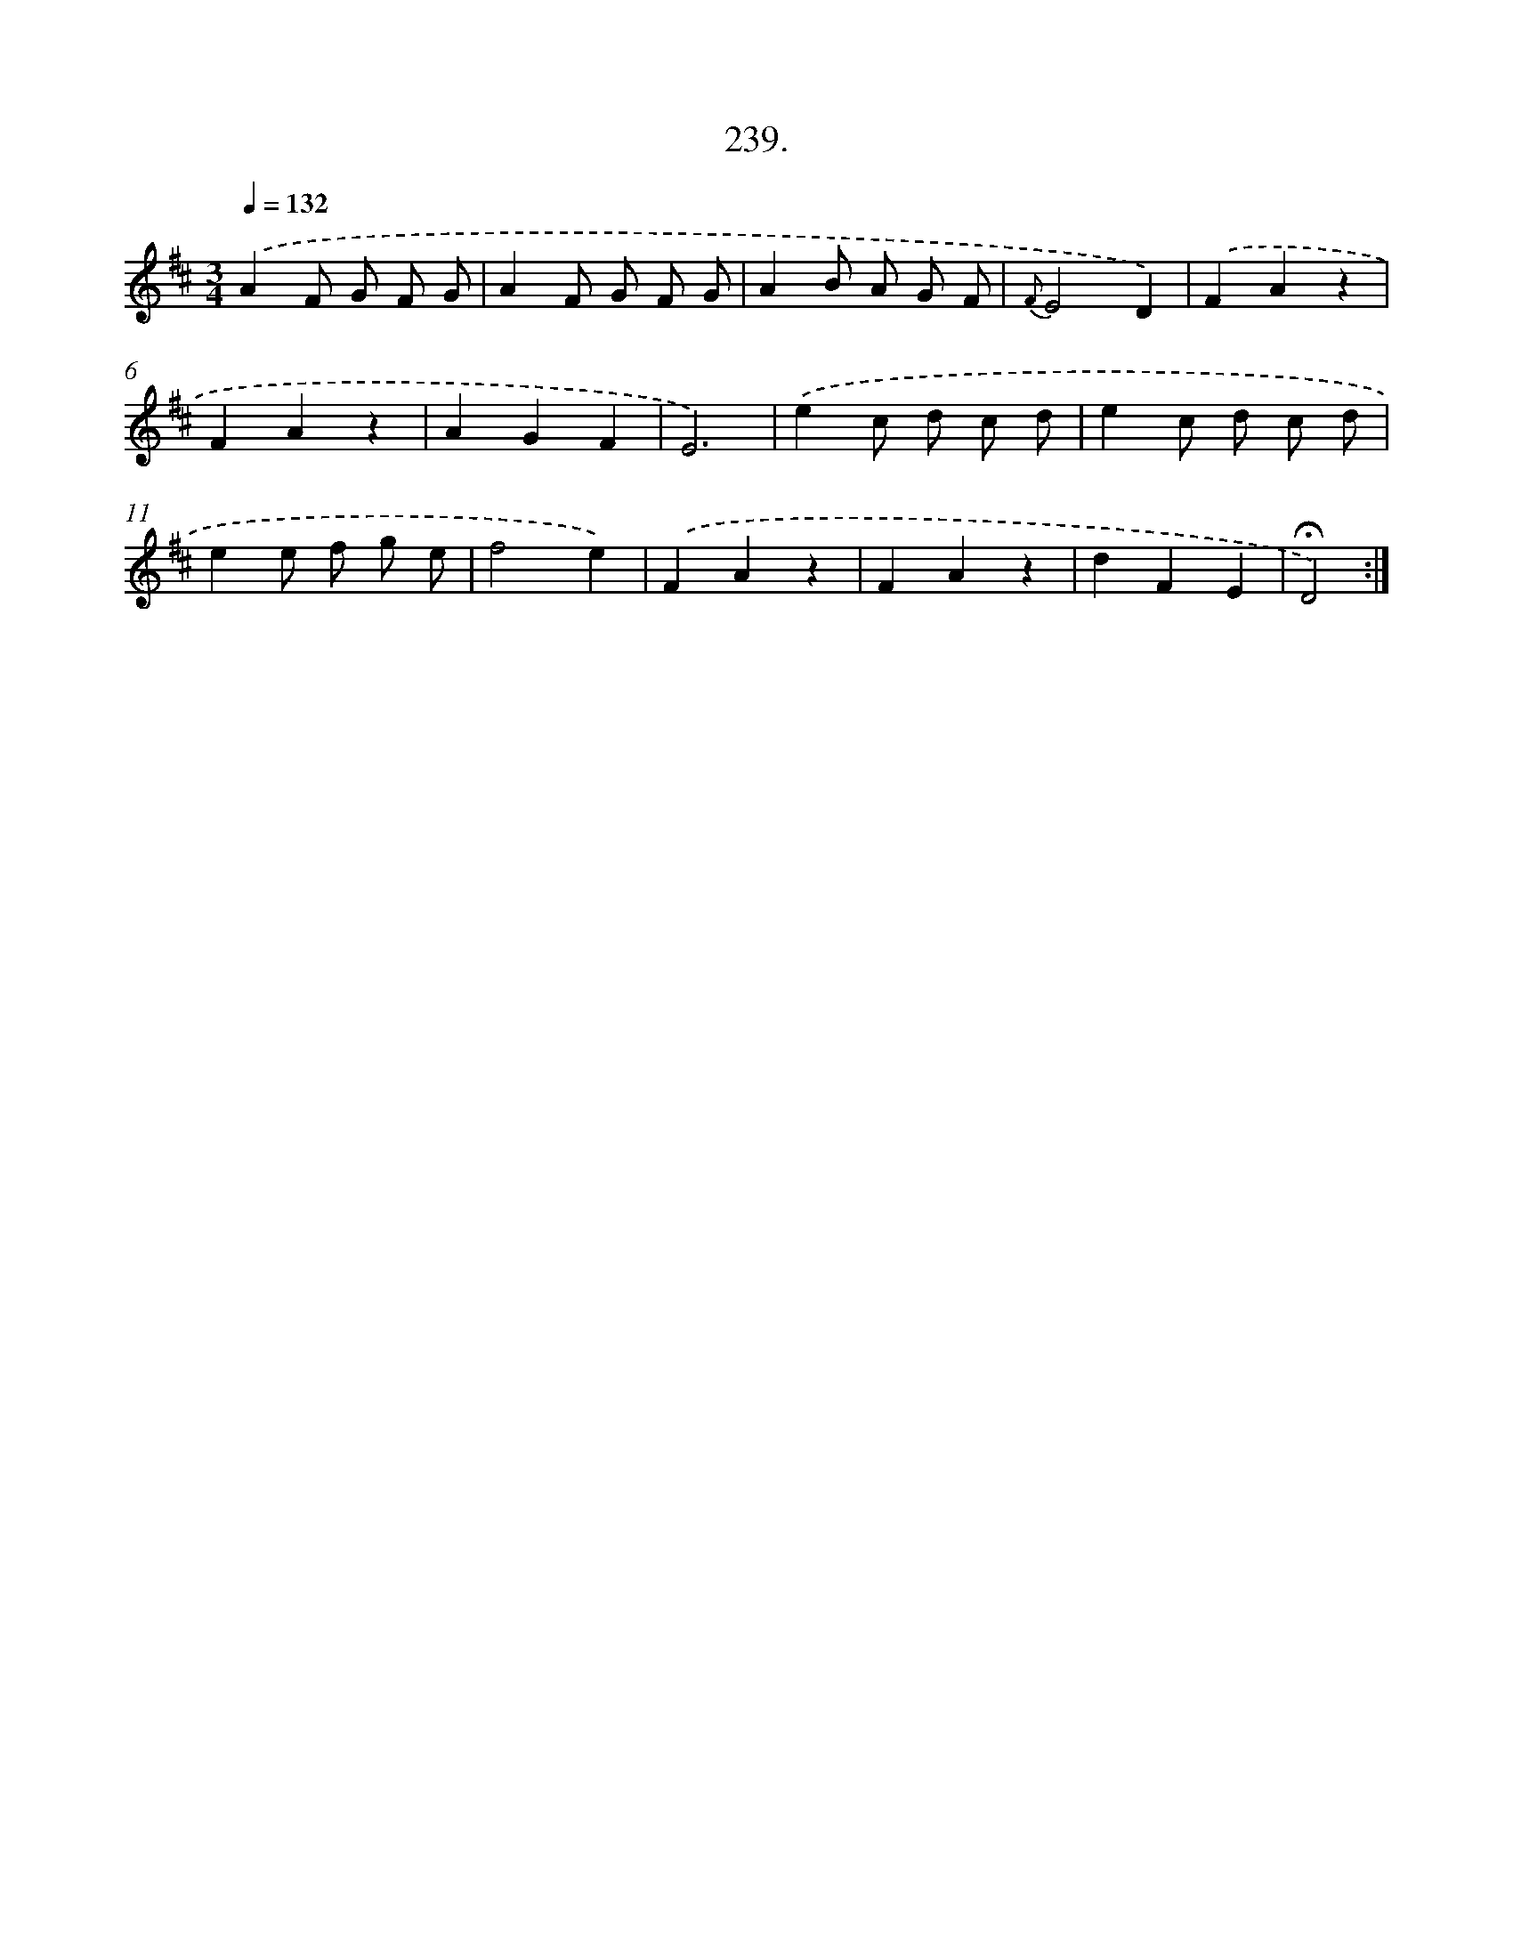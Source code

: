 X: 14603
T: 239.
%%abc-version 2.0
%%abcx-abcm2ps-target-version 5.9.1 (29 Sep 2008)
%%abc-creator hum2abc beta
%%abcx-conversion-date 2018/11/01 14:37:46
%%humdrum-veritas 2366041218
%%humdrum-veritas-data 1374339611
%%continueall 1
%%barnumbers 0
L: 1/4
M: 3/4
Q: 1/4=132
K: D clef=treble
.('AF/ G/ F/ G/ |
AF/ G/ F/ G/ |
AB/ A/ G/ F/ |
{F}E2D) |
.('FAz |
FAz |
AGF |
E3) |
.('ec/ d/ c/ d/ |
ec/ d/ c/ d/ |
ee/ f/ g/ e/ |
f2e) |
.('FAz |
FAz |
dFE |
!fermata!D2) :|]
